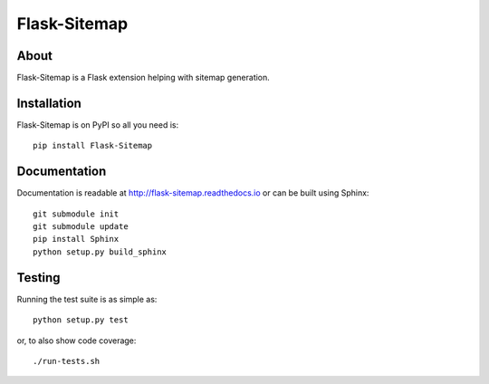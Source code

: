 ===============
 Flask-Sitemap
===============

.. image:: https://img.shields.io/travis/inveniosoftware/flask-sitemap.svg
        :target: https://travis-ci.org/inveniosoftware/flask-sitemap

.. image:: https://img.shields.io/coveralls/inveniosoftware/flask-sitemap.svg
        :target: https://coveralls.io/r/inveniosoftware/flask-sitemap

.. image:: https://img.shields.io/github/tag/inveniosoftware/flask-sitemap.svg
        :target: https://github.com/inveniosoftware/flask-sitemap/releases

.. image:: https://img.shields.io/pypi/dm/flask-sitemap.svg
        :target: https://pypi.python.org/pypi/flask-sitemap

.. image:: https://img.shields.io/github/license/inveniosoftware/flask-sitemap.svg
        :target: https://github.com/inveniosoftware/flask-sitemap/blob/master/LICENSE


About
=====

Flask-Sitemap is a Flask extension helping with sitemap generation.

Installation
============

Flask-Sitemap is on PyPI so all you need is: ::

    pip install Flask-Sitemap

Documentation
=============

Documentation is readable at http://flask-sitemap.readthedocs.io or can
be built using Sphinx: ::

    git submodule init
    git submodule update
    pip install Sphinx
    python setup.py build_sphinx

Testing
=======

Running the test suite is as simple as: ::

    python setup.py test

or, to also show code coverage: ::

    ./run-tests.sh
